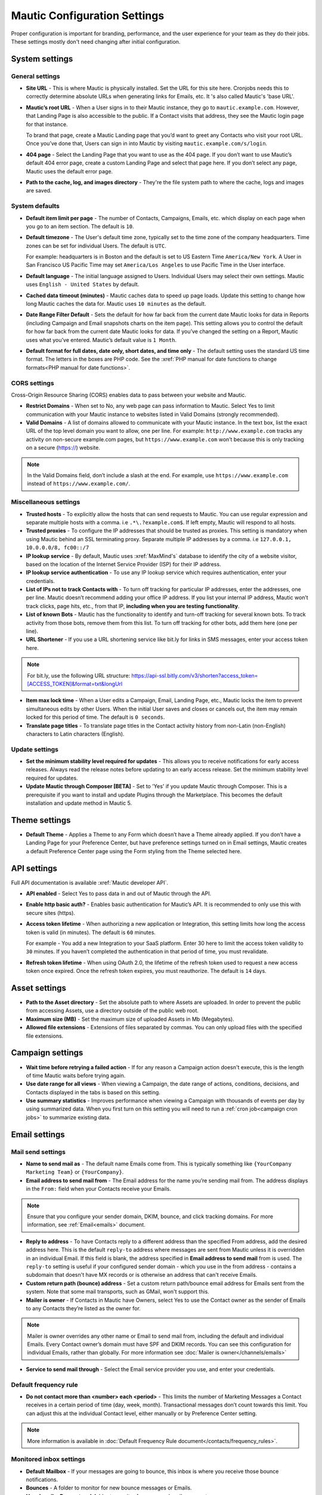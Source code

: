 .. vale off

Mautic Configuration Settings
#############################

.. vale on

Proper configuration is important for branding, performance, and the user experience for your team as they do their jobs. 
These settings mostly don't need changing after initial configuration.


System settings
***************

General settings
================

.. image:: images/general-settings.png
  :width: 600
  :alt: Screenshot showing General Settings Configuration in Mautic

* **Site URL** - This is where Mautic is physically installed. Set the URL for this site here. Cronjobs needs this to correctly determine absolute URLs when generating links for Emails, etc. It 's also called Mautic's 'base URL'.

* **Mautic’s root URL** - When a User signs in to their Mautic instance, they go to ``mautic.example.com``. However, that Landing Page is also accessible to the public. If a Contact visits that address, they see the Mautic login page for that instance. 

  To brand that page, create a Mautic Landing page that you’d want to greet any Contacts who visit your root URL. Once you’ve done that, Users can sign in into Mautic by visiting ``mautic.example.com/s/login``.

* **404 page** - Select the Landing Page that you want to use as the 404 page. If you don’t want to use Mautic’s default 404 error page, create a custom Landing Page and select that page here. If you don’t select any page, Mautic uses the default error page.


* **Path to the cache, log, and images directory** - They're the file system path to where the cache, logs and images are saved.

System defaults
===============

.. image:: images/system-default-settings.png
  :width: 600
  :alt: Screenshot showing System defaults Settings Configuration in Mautic

* **Default item limit per page** - The number of Contacts, Campaigns, Emails, etc. which display on each page when you go to an item section. The default is ``10``.

* **Default timezone** - The User's default time zone, typically set to the time zone of the company headquarters. Time zones can be set for individual Users. The default is ``UTC``.

  For example: headquarters is in Boston and the default is set to US Eastern Time ``America/New York``. A User in San Francisco US Pacific Time may set ``America/Los Angeles`` to use Pacific Time in the User interface.

* **Default language** - The initial language assigned to Users. Individual Users may select their own settings. Mautic uses ``English - United States`` by default.

* **Cached data timeout (minutes)** - Mautic caches data to speed up page loads. Update this setting to change how long Mautic caches the data for. Mautic uses ``10 minutes`` as the default.

* **Date Range Filter Default** - Sets the default for how far back from the current date Mautic looks for data in Reports (including Campaign and Email snapshots charts on the item page). This setting allows you to control the default for how far back from the current date Mautic looks for data. If you’ve changed the setting on a Report, Mautic uses what you’ve entered. Mautic’s default value is ``1 Month``.
   
* **Default format for full dates, date only, short dates, and time only** - The default setting uses the standard US time format. The letters in the boxes are PHP code. See the :xref:`PHP manual for date functions to change formats<PHP manual for date functions>`.

CORS settings
=============

Cross-Origin Resource Sharing (CORS) enables data to pass between your website and Mautic.

.. image:: images/cors-settings.png
  :width: 600
  :alt: Screenshot showing CORS Settings Configuration in Mautic

* **Restrict Domains** - When set to No, any web page can pass information to Mautic. Select Yes to limit communication with your Mautic instance to websites listed in Valid Domains (strongly recommended).

* **Valid Domains** - A list of domains allowed to communicate with your Mautic instance. In the text box, list the exact URL of the top level domain you want to allow, one per line. For example: ``http://www.example.com`` tracks any activity on non-secure example.com pages, but ``https://www.example.com`` won’t because this is only tracking on a secure (https://) website.

.. note:: 

  In the Valid Domains field, don’t include a slash at the end. For example, use ``https://www.example.com`` instead of ``https://www.example.com/``.

Miscellaneous settings
======================

.. image:: images/miscellaneous-settings.png
  :width: 600
  :alt: Screenshot showing Miscellaneous Settings Configuration in Mautic

* **Trusted hosts** - To explicitly allow the hosts that can send requests to Mautic. You can use regular expression and separate multiple hosts with a comma. i.e ``.*\.?example.com$``. If left empty, Mautic will respond to all hosts.
  
* **Trusted proxies** - To configure the IP addresses that should be trusted as proxies. This setting is mandatory when using Mautic behind an SSL terminating proxy. Separate multiple IP addresses by a comma. i.e ``127.0.0.1, 10.0.0.0/8, fc00::/7``

* **IP lookup service** - By default, Mautic uses :xref:`MaxMind's` database to identify the city of a website visitor, based on the location of the Internet Service Provider (ISP) for their IP address.

* **IP lookup service authentication** - To use any IP lookup service which requires authentication, enter your credentials.
  
* **List of IPs not to track Contacts with** - To turn off tracking for particular IP addresses, enter the addresses, one per line. Mautic doesn’t recommend adding your office IP address. If you list your internal IP address, Mautic won’t track clicks, page hits, etc., from that IP, **including when you are testing functionality**.

* **List of known Bots** - Mautic has the functionality to identify and turn-off tracking for several known bots. To track activity from those bots, remove them from this list. To turn off tracking for other bots, add them here (one per line).
  
* **URL Shortener** - If you use a URL shortening service like bit.ly for links in SMS messages, enter your access token here.

.. note:: 

    For bit.ly, use the following URL structure: https://api-ssl.bitly.com/v3/shorten?access_token=[ACCESS_TOKEN]&format=txt&longUrl

* **Item max lock time** - When a User edits a Campaign, Email, Landing Page, etc., Mautic locks the item to prevent simultaneous edits by other Users. When the initial User saves and closes or cancels out, the item may remain locked for this period of time. The default is ``0 seconds``.

* **Translate page titles** - To translate page titles in the Contact activity history from non-Latin (non-English) characters to Latin characters (English).


Update settings
===============

.. image:: images/update-settings.png
  :width: 600
  :alt: Screenshot showing Update Settings Configuration in Mautic

* **Set the minimum stability level required for updates** - This allows you to receive notifications for early access releases. Always read the release notes before updating to an early access release. Set the minimum stability level required for updates. 

* **Update Mautic through Composer [BETA]**  - Set to 'Yes' if you update Mautic through Composer. This is a prerequisite if you want to install and update Plugins through the Marketplace. This becomes the default installation and update method in Mautic 5.

Theme settings
**************

.. image:: images/theme-settings.png
  :width: 600
  :alt: Screenshot showing Theme Settings Configuration in Mautic

* **Default Theme** - Applies a Theme to any Form which doesn’t have a Theme already applied. If you don’t have a Landing Page for your Preference Center, but have preference settings turned on in Email settings, Mautic creates a default Preference Center page using the Form styling from the Theme selected here.

API settings
************

.. image:: images/api-settings.png
  :width: 600
  :alt: Screenshot showing API Settings Configuration in Mautic

Full API documentation is available :xref:`Mautic developer API`.

* **API enabled** - Select Yes to pass data in and out of Mautic through the API.

* **Enable http basic auth?** - Enables basic authentication for Mautic’s API. It is recommended to only use this with secure sites (https).

* **Access token lifetime** - When authorizing a new application or Integration, this setting limits how long the access token is valid (in minutes). The default is ``60`` minutes.

  For example - You add a new Integration to your SaaS platform. Enter 30 here to limit the access token validity to ``30`` minutes. If you haven’t completed the authentication in that period of time, you must revalidate.

* **Refresh token lifetime** - When using OAuth 2.0, the lifetime of the refresh token used to request a new access token once expired. Once the refresh token expires, you must reauthorize. The default is ``14`` days.

Asset settings
**************

.. image:: images/assets-settings.png
  :width: 600
  :alt: Screenshot showing Assets Settings Configuration in Mautic

* **Path to the Asset directory** - Set the absolute path to where Assets are uploaded. In order to prevent the public from accessing Assets, use a directory outside of the public web root.

* **Maximum size (MB)** - Set the maximum size of uploaded Assets in Mb (Megabytes).

* **Allowed file extensions** - Extensions of files separated by commas. You can only upload files with the specified file extensions.

Campaign settings
*****************

.. image:: images/campaign-settings.png
  :width: 600
  :alt: Screenshot showing Campaign Settings Configuration in Mautic

* **Wait time before retrying a failed action** - If for any reason a Campaign action doesn't execute, this is the length of time Mautic waits before trying again.

* **Use date range for all views** - When viewing a Campaign, the date range of actions, conditions, decisions, and Contacts displayed in the tabs is based on this setting.

* **Use summary statistics** - Improves performance when viewing a Campaign with thousands of events per day by using summarized data. When you first turn on this setting you will need to run a :ref:`cron job<campaign cron jobs>` to summarize existing data.

Email settings
**************

Mail send settings
==================

.. image:: images/mail-send-settings.png
  :width: 600
  :alt: Screenshot showing Mail Send Settings Configuration in Mautic

* **Name to send mail as** - The default name Emails come from. This is typically something like ``{YourCompany Marketing Team}`` or ``{YourCompany}``.
  
* **Email address to send mail from** - The Email address for the name you’re sending mail from. The address displays in the ``From:`` field when your Contacts receive your Emails.

.. note::

  Ensure that you configure your sender domain, DKIM, bounce, and click tracking domains. For more information, see :ref:`Email<emails>` document.

* **Reply to address** -  To have Contacts reply to a different address than the specified From address, add the desired address here. This is the default ``reply-to`` address where messages are sent from Mautic unless it is overridden in an individual Email. If this field is blank, the address specified in **Email address to send mail** from is used. The ``reply-to`` setting is useful if your configured sender domain - which you use in the from address - contains a subdomain that doesn't have MX records or is otherwise an address that can't receive Emails.
  
* **Custom return path (bounce) address** - Set a custom return path/bounce email address for Emails sent from the system. Note that some mail transports, such as GMail, won't support this.

* **Mailer is owner** - If Contacts in Mautic have Owners, select Yes to use the Contact owner as the sender of Emails to any Contacts they’re listed as the owner for. 

.. note:: 

    Mailer is owner overrides any other name or Email to send mail from, including the default and individual Emails. Every Contact owner’s domain must have SPF and DKIM records. You can see this configuration for individual Emails, rather than globally.
    For more information see :doc:`Mailer is owner</channels/emails>`

* **Service to send mail through** - Select the Email service provider you use, and enter your credentials. 
  
Default frequency rule
======================

* **Do not contact more than <number> each <period>** - This limits the number of Marketing Messages a Contact receives in a certain period of time (day, week, month). Transactional messages don’t count towards this limit. You can adjust this at the individual Contact level, either manually or by Preference Center setting. 

.. note:: 

  More information is available in :doc:`Default Frequency Rule document</contacts/frequency_rules>`.

Monitored inbox settings
========================

.. image:: images/monitored-settings.png
  :width: 600
  :alt: Screenshot showing Monitored Settings Configuration in Mautic

* **Default Mailbox** - If your messages are going to bounce, this inbox is where you receive those bounce notifications.

* **Bounces** - A folder to monitor for new bounce messages or Emails.

* **Unsubscribe Requests** - A folder to monitor for new unsubscribe requests. 

* **Contact Replies** - Similar to the monitored inbox for bounces, this is the inbox Mautic checks for Contact replies. Using "Replies to Email" decisions in any Campaign requires configuration. With ``Use custom connection settings?`` set to ``no``, Mautic checks the default mailbox. If set to ``yes``, you may track a different mailbox for replies.

Message settings
================

.. image:: images/message-settings.png
  :width: 600
  :alt: Screenshot showing Message Settings Configuration in Mautic

* **Text for the {webview_text} token** - The message indicating the reader can view the Email in their browser. The default is; ``Having trouble reading this Email? Click here``.
  
  To change the text, change the message between the ``<a href="|URL|">`` and ``</a>`` tags. Don't change the ``|URL|`` text, because that is a token, which creates a unique URL for each Contact.

* **Default Email signature** - The signature for your default Emails, which pairs with the name & Email address in the **Mail Send** settings.

* **Append tracking pixel into Email body?** - To track Email opens, select **Yes**. Select **No** to prevent tracking, reporting on, and using decisions based on Email opens.

* **Convert embed images to Base64** - Select **Yes** to display embedded images in Emails using embedded base64 code rather than as embedded images.

* **Disable trackable URLs** - Removes tracking from URLs in your Emails. Select Yes to prevent tracking, reporting on, and using decisions based on link clicks. Some Email service providers don’t like redirecting URLs. Using trackable URLs in your Emails may impact deliverability.
  
Unsubscribe settings
====================

.. image:: images/unsubscribe-settings.png
  :width: 600
  :alt: Screenshot showing Unsubscribe Settings Configuration in Mautic

* **Text for the {unsubscribe_text} token** -  Like the ``{webview_text}`` token, customize the **Unsubscribe** link. 

  For example - Edit between the ``<a href="|URL|">`` and ``</a>`` tags. Don’t change the URL as it's tokenized. If you add ``{unsubscribe_url}`` as a token in the Email, you won’t see this text.

* **Unsubscribed and resubscribed confirmation message** - If a Contact unsubscribes or resubscribes, this message displays on the page after the respective action. Don’t edit the ``|EMAIL|`` or the ``|URL|`` token in the ``<a href>`` tag.

* **Show Contact preference settings** - Select **Yes** to direct the unsubscribe link to your configured Preference enter. If you haven’t created a Preference Center, Mautic creates a default page based on the next 5 settings. The created page uses the default Theme for styling.

* **Show Contact Segment preferences** - Select **Yes** to allow a Contact to change which Segments they’re part of on the Preference Center page. Segments won’t display on the Preference Center page if they aren’t published and public.

* **Show Contact frequency preferences** - Select **Yes** to allow an individual to limit the number of Marketing Messages they receive on each Channel from the Preference Center.

* **Show pause Contact preferences** - Select **Yes** to allow Contacts to turn-off messages from your Mautic account to their Email address for a specified date range. This action isn’t a full unsubscribe, and at the end of the date range, the message is sent to that address once again.

* **Show Contact’s Categories** - If you have Categories set for Contacts, Campaigns, Emails, etc., select Yes to allow the Contact to opt out of the Categories they choose from the Preference Center page.

* **Show Contact’s preferred Channel option** - If you have multiple Channels available within your Mautic instance (Email, SMS, mobile push, web notifications, etc.), Contacts can choose their preferred Channel. This can be useful if you are using the Marketing Messages feature of Mautic. More information about the Preference Center is available :doc:`here</contacts/preference_center>`.


Form settings
*************

.. image:: images/form-settings.png
  :width: 600
  :alt: Screenshot showing Form Settings Configuration in Mautic

* **Do not accept submission from these domain names** - To block Contacts with specific Email domains from submitting your Forms, enter those domains in the dialog box. Select an option on each Form you want to apply this block to. You can restrict either specific Email aliases that belong to a domain or an entire domain. To block the entire domain, you can use wildcards (*).

Contact settings
****************

Contact merge settings
======================

.. image:: images/contact-merge-settings.png
  :width: 600
  :alt: Screenshot showing Contact Merge Settings Configuration in Mautic

* **Merge by unique fields with operator** - If you use more than one unique field identifiers then you can define which operator is used when deciding to merge. 

Contact list settings
=====================

.. image:: images/contact-list-settings.png
  :width: 600
  :alt: Screenshot showing Contact List Settings Configuration in Mautic

* **Columns** - Select from the left which fields appear on the Contact lists(when you go to Contacts in the Mautic and view the list).

The fields must be selected from the left, moved to the right, or removed from the right if you don't want them to appear in the list.


Import settings
===============

.. image:: images/import-settings.png
  :width: 600
  :alt: Screenshot showing Import Settings Configuration in Mautic

* **Automatically import in the background if the CSV has more rows than defined** - If there are more than the specified number of rows in an import file, the CSV will automatically be set to import in the background (which requires a :ref:`cron job<import contacts cron job>` to trigger). Set to 0 if you want to always import files in the background (recommended for performance optimization).
   
Segment settings
****************

.. image:: images/segment-settings.png
  :width: 600
  :alt: Screenshot showing Segment Settings Configuration in Mautic

* **Show warning if Segment hasn’t been rebuilt for X hours** - Segments are rebuilt when the :ref:`cron jobs<segment cron jobs>` are fired. If there is an error that prevents a Segment from rebuilding, Mautic displays a warning message. This field allows you to configure the allowable length of time between rebuilds, after which the warning message appears.

Company settings
****************

.. image:: images/company-merge-settings.png
  :width: 600
  :alt: Screenshot showing Company Merge Settings Configuration in Mautic

* **Merge by unique fields with operator** - If you use more than one unique field identifiers then you can define which operator is used when deciding to merge.

Notification settings
*********************

.. image:: images/campaign-notification-settings.png
  :width: 600
  :alt: Screenshot showing Campaign Notification Settings Configuration in Mautic

.. image:: images/webhook-notification-settings.png
  :width: 600
  :alt: Screenshot showing Webhook Notification Settings Configuration in Mautic

If a Campaign or Webhook is automatically unpublished because of a high volume of errors, Mautic sends a notification alerting Users.

* **Send notification to author** - Set this field to Yes to send an Email notification to the User who created the unpublished Campaign or Webhook. If the User is deleted, no notification is sent.

Landing page settings
*********************

.. image:: images/landing-page-settings.png
  :width: 600
  :alt: Screenshot showing Landing Page Settings Configuration in Mautic

* **Show Category in page URL?** - If you use Categories, the Landing Page’s associated Category displays in the URL if you select Yes.

* **Analytics script** - To track Landing Page visits and activity in other platforms such as Google Analytics, add those tracking scripts here.

Tracking settings
*****************

Mautic tracking settings
========================

.. image:: images/tracking-settings.png
  :width: 600
  :alt: Screenshot showing Tracking Settings Configuration in Mautic

* **Tracking code** - Insert this code on any page you would like to have tracked in Mautic before the ending ``</body>`` tag.

.. note:: 

    The default tracking code provided in a new instance updates and changes after you set up a new custom domain or when you make changes to an existing one. You must use the new tracking code that reflects the new or edited custom domain. If you are using the plugin for WordPress, Drupal, or Joomla, re-enter your account information in the plugin.

* **Identify visitor by tracking URL** - Select **Yes** to have Mautic begin tracking a Contact after the Contact clicks a link in an Email on a device where no cookie exists.

* **Anonymize IP** - Select **Yes** to not store full IP addresses for your visitors/Contacts. This setting aids customers in achieving GDPR compliance.

* **Identify visitors by IP** - Select **Yes** to use the IP address to identify Contacts. Unidentified visitors with the same IP address as an existing Contact will be tracked as that Contact. This may result in undesirable outcomes with large companies who use the same externally facing IP address.

* **Do Not Track 404 error for anonymous Contacts** - Select **Yes** to not track page hits on any 404 error page tracked by the tracking code. This option helps prevent filling your logs with hits from bots.
  
.. note:: 

  * The tracking code automatically detects the Preferred Timezone and Preferred Locale fields.
  * Pages including 4-byte UTF-8 characters, such as emojis and some Chinese or other non-Latin characters, in the page title or URL aren't tracked on a Contact’s activity history in Mautic. All Latin characters used in English and other western languages are of 1-byte and are tracked.

Facebook pixel
==============

.. image:: images/facebook-pixel-settings.png
  :width: 600
  :alt: Screenshot showing Facebook Pixel Settings Configuration in Mautic

* **Facebook Pixel ID** - Enter your Facebook Pixel ID and select the options you’d like to use the pixel for.

* **Enabled on your tracking page** - Select Yes to have Mautic append the Facebook Pixel to the Mautic tracking code to track pages where the tracking code exists.

* **Enabled on Mautic landing page** - Select Yes to have Mautic add the Facebook Pixel to Mautic landing pages.


Google Analytics
================

.. image:: images/google-analytics-settings.png
  :width: 600
  :alt: Screenshot showing Google Analytics Settings Configuration in Mautic

* **Google Analytics ID** - Enter your Google Analytics ID and select the options you’d like to use the pixel for.

* **Enabled on your tracking page** - Select Yes to have Mautic append the Google Analytics script to the Mautic tracking code to track pages where the tracking code exists.

* **Enabled on Mautic landing page** - Select Yes to have Mautic add the Google Analytics script to Mautic landing pages.

* **Enabled IP Anonymization** - For subscribers sensitive to GDPR or other data privacy laws and regulations, select Yes to anonymize the IP address of web visitors before sending it to Google Analytics.* 

Report settings
***************

.. image:: images/report-settings.png
  :width: 600
  :alt: Screenshot showing Report Settings Configuration in Mautic

* **Always quote data in CSV export** - Select Yes to wrap each Mautic field in double quotation marks when exported to a CSV file. For example: ``"First Name",”Last Name”,””, "some text"``.

Text message settings
*********************

.. image:: images/text-message-settings.png
  :width: 600
  :alt: Screenshot showing Text Message Settings Configuration in Mautic

* **Select default transport to use** - If you have configured a delivery service for SMS messages, select the service here to send messages. You must configure a delivery service before selecting it here.

User/Authentication settings
****************************

SAML/SSO settings
=================

.. image:: images/SMAL-settings.png
  :width: 600
  :alt: Screenshot showing SAML/SSO Settings Configuration in Mautic

* **Identity provider metadata file** - Upload the metadata XML file from your Identity Provider (IDP) here.

* **Default Role for created Users** - With :doc:`User Roles</users_roles/managing_roles>` created in the Roles section of the settings panel, you may select one of those Roles as the default for Users created using SSO. If empty, Mautic Users won’t be created using SSO. See Users and Roles.

Enter the names of the attributes the configured IDP uses for the Mautic User fields. Match the field name from your identity provider to the field name Mautic uses for User creation.

* **Email**
* **First name**
* **Last name**
* **Username**

Use a custom X.509 certificate and private key to secure communication between Mautic and the IDP. 

Upload your:

* **X.509 certificate**
* **Private key file**

Enter your **Private key encryption password**

Webhook settings
****************

.. image:: images/webhook-settings.png
  :width: 600
  :alt: Screenshot showing Webhook Settings Configuration in Mautic

* **Queue Mode** - Select how to process Webhook events. Process immediately executes the Webhook event as soon as it arrives. Queue mode only adds the event the queue and it must be processed by a :ref:`cron command<webhooks cron job>`, which is better for performance.

* **Order of the queued events** - If several events are queued in a Webhook, process the events in chronological or reverse chronological order.

Social settings
***************

.. image:: images/social-settings.png
  :width: 600
  :alt: Screenshot showing Social Settings Configuration in Mautic

* **Twitter Handle Field** - This field stores the Twitter username for Users added to Mautic through Social Monitoring.
